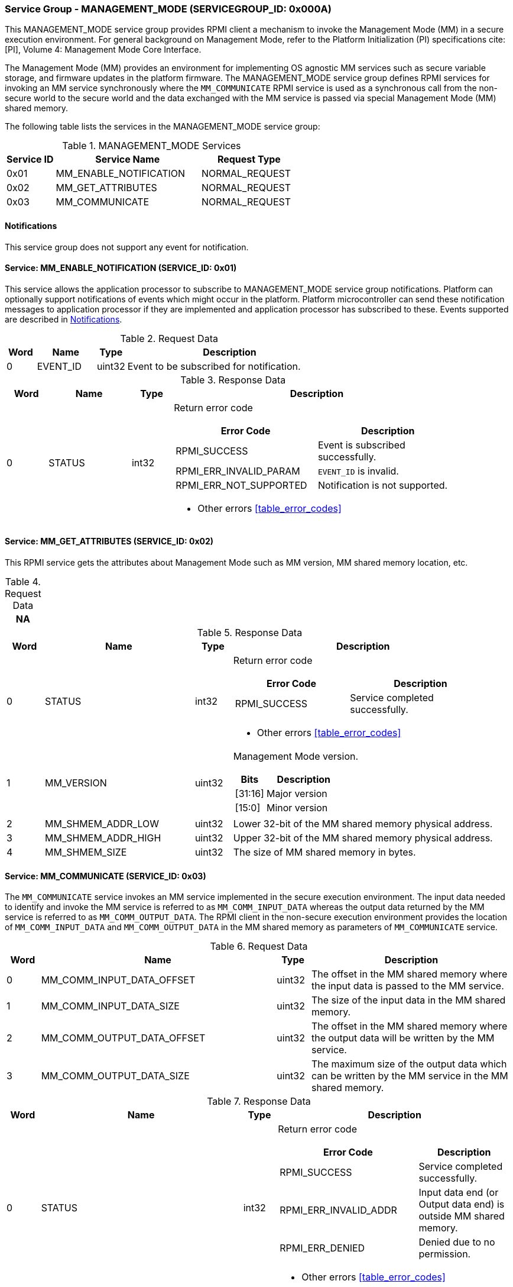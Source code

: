 :path: src/
:imagesdir: ../images

ifdef::rootpath[]
:imagesdir: {rootpath}{path}{imagesdir}
endif::rootpath[]

ifndef::rootpath[]
:rootpath: ./../
endif::rootpath[]

===  Service Group - MANAGEMENT_MODE (SERVICEGROUP_ID: 0x000A)
This MANAGEMENT_MODE service group provides RPMI client a mechanism to invoke the
Management Mode (MM) in a secure execution environment. For general background on
Management Mode, refer to the Platform Initialization (PI) specifications cite:[PI],
Volume 4: Management Mode Core Interface.

The Management Mode (MM) provides an environment for implementing OS agnostic
MM services such as secure variable storage, and firmware updates in the platform
firmware. The MANAGEMENT_MODE service group defines RPMI services for invoking an
MM service synchronously where the `MM_COMMUNICATE` RPMI service is used as a
synchronous call from the non-secure world to the secure world and the data exchanged
with the MM service is passed via special Management Mode (MM) shared memory.

The following table lists the services in the MANAGEMENT_MODE service group:

[#table_mm_services]
.MANAGEMENT_MODE Services
[cols="1, 3, 2", width=100%, align="center", options="header"]
|===
| Service ID
| Service Name
| Request Type

| 0x01
| MM_ENABLE_NOTIFICATION
| NORMAL_REQUEST

| 0x02
| MM_GET_ATTRIBUTES
| NORMAL_REQUEST

| 0x03
| MM_COMMUNICATE
| NORMAL_REQUEST
|===

[#management-notifications]
==== Notifications
This service group does not support any event for notification.

==== Service: MM_ENABLE_NOTIFICATION (SERVICE_ID: 0x01)
This service allows the application processor to subscribe to MANAGEMENT_MODE
service group notifications. Platform can optionally support notifications of
events which might occur in the platform. Platform microcontroller can send
these notification messages to application processor if they are implemented
and application processor has subscribed to these. Events supported are described
in <<management-notifications>>.

[#table_mm_ennotification_request_data]
.Request Data
[cols="1, 2, 1, 7", width=100%, align="center", options="header"]
|===
| Word
| Name
| Type
| Description

| 0
| EVENT_ID
| uint32
| Event to be subscribed for notification.
|===

[#table_mm_ennotification_response_data]
.Response Data
[cols="1, 2, 1, 7a", width=100%, align="center", options="header"]
|===
| Word
| Name
| Type
| Description

| 0
| STATUS
| int32
| Return error code

[cols="5,5", options="header"]
!===
! Error Code
! Description

! RPMI_SUCCESS
! Event is subscribed successfully.

! RPMI_ERR_INVALID_PARAM
! `EVENT_ID` is invalid.

! RPMI_ERR_NOT_SUPPORTED
! Notification is not supported.

!===
- Other errors <<table_error_codes>>
|===


==== Service: MM_GET_ATTRIBUTES (SERVICE_ID: 0x02)
This RPMI service gets the attributes about Management Mode such as MM version,
MM shared memory location, etc.

[#table_mm_get_attributes_request_data]
.Request Data
[cols="1", width=100%, align="center", options="header"]
|===
| NA
|===

[#table_mm_get_attributes_response_data]
.Response Data
[cols="1, 4, 1, 7a", width=100%, align="center", options="header"]
|===
| Word
| Name
| Type
| Description

| 0
| STATUS
| int32
| Return error code
[cols="4,5", options="header"]
!===
! Error Code
! Description

! RPMI_SUCCESS
! Service completed successfully.
!===
- Other errors <<table_error_codes>>

| 1
| MM_VERSION
| uint32
| Management Mode version.

[cols="2,5", options="header"]
!===
! Bits
! Description

! [31:16]
! Major version

! [15:0]
! Minor version
!===

| 2
| MM_SHMEM_ADDR_LOW
| uint32
| Lower 32-bit of the MM shared memory physical address.

| 3
| MM_SHMEM_ADDR_HIGH
| uint32
| Upper 32-bit of the MM shared memory physical address.

| 4
| MM_SHMEM_SIZE
| uint32
| The size of MM shared memory in bytes.

|===


==== Service: MM_COMMUNICATE (SERVICE_ID: 0x03)
The `MM_COMMUNICATE` service invokes an MM service implemented in the secure
execution environment. The input data needed to identify and invoke the MM
service is referred to as `MM_COMM_INPUT_DATA` whereas the output data returned
by the MM service is referred to as `MM_COMM_OUTPUT_DATA`. The RPMI client in
the non-secure execution environment provides the location of `MM_COMM_INPUT_DATA`
and `MM_COMM_OUTPUT_DATA` in the MM shared memory as parameters of `MM_COMMUNICATE`
service.

[#table_mm_communicate_request_data]
.Request Data
[cols="1, 7, 1, 6", width=100%, align="center", options="header"]
|===
| Word
| Name
| Type
| Description

| 0
| MM_COMM_INPUT_DATA_OFFSET
| uint32
| The offset in the MM shared memory where the input data is passed to the MM service.

| 1
| MM_COMM_INPUT_DATA_SIZE
| uint32
| The size of the input data in the MM shared memory.

| 2
| MM_COMM_OUTPUT_DATA_OFFSET
| uint32
| The offset in the MM shared memory where the output data will be written by
the MM service.

| 3
| MM_COMM_OUTPUT_DATA_SIZE
| uint32
| The maximum size of the output data which can be written by the MM service in
the MM shared memory.
|===

[#table_mm_communicate_response_data]
.Response Data
[cols="1, 6, 1, 7a", width=100%, align="center", options="header"]
|===
| Word
| Name
| Type
| Description

| 0
| STATUS
| int32
| Return error code

[cols="6,4", options="header"]
!===
! Error Code
! Description

! RPMI_SUCCESS
! Service completed successfully.

! RPMI_ERR_INVALID_ADDR
! Input data end (or Output data end) is outside MM shared memory.

! RPMI_ERR_DENIED
! Denied due to no permission.
!===
- Other errors <<table_error_codes>>

| 1
| MM_COMM_RETURN_DATA_SIZE
| uint32
| Actual size of the output data written by the MM service in the MM shared memory.
|===

